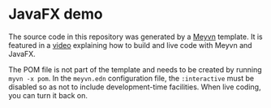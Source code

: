 * JavaFX demo

The source code in this repository was generated by a [[https://meyvn.org/][Meyvn]] template. It is featured in a [[https://www.youtube.com/watch?v=AMuCYPGqitk][video]] explaining how to build and live code with Meyvn and JavaFX.

The POM file is not part of the template and needs to be created by running ~myvn -x pom~. In the ~meyvn.edn~ configuration file, the ~:interactive~ must be disabled so as not to include development-time facilities. When live coding, you can turn it back on.
